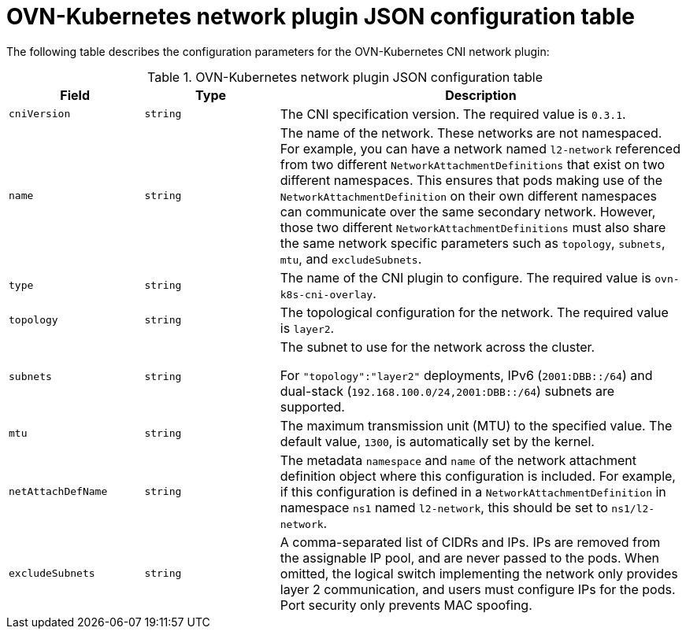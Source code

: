 :_mod-docs-content-type: REFERENCE
[id="configuration-ovnk-network-plugin-json-object_{context}"]
= OVN-Kubernetes network plugin JSON configuration table

The following table describes the configuration parameters for the OVN-Kubernetes CNI network plugin:

.OVN-Kubernetes network plugin JSON configuration table
[cols=".^2,.^2,.^6",options="header"]
|====
|Field|Type|Description

|`cniVersion`
|`string`
|The CNI specification version. The required value is `0.3.1`.

|`name`
|`string`
|The name of the network. These networks are not namespaced. For example, you can have a network named
`l2-network` referenced from two different `NetworkAttachmentDefinitions` that exist on two different
namespaces. This ensures that pods making use of the `NetworkAttachmentDefinition` on their own different
namespaces can communicate over the same secondary network. However, those two different `NetworkAttachmentDefinitions` must also share the same network specific parameters such as `topology`, `subnets`, `mtu`, and `excludeSubnets`.

|`type`
|`string`
|The name of the CNI plugin to configure. The required value is `ovn-k8s-cni-overlay`.

|`topology`
|`string`
|The topological configuration for the network. The required value is `layer2`.

|`subnets`
|`string`
|The subnet to use for the network across the cluster.

For `"topology":"layer2"` deployments, IPv6 (`2001:DBB::/64`) and dual-stack (`192.168.100.0/24,2001:DBB::/64`) subnets are supported.

|`mtu`
|`string`
|The maximum transmission unit (MTU) to the specified value. The default value, `1300`, is automatically set by the kernel.

|`netAttachDefName`
|`string`
|The metadata `namespace` and `name` of the network attachment definition object where this
configuration is included. For example, if this configuration is defined in a `NetworkAttachmentDefinition` in namespace `ns1` named `l2-network`, this should be set to `ns1/l2-network`.

|`excludeSubnets`
|`string`
|A comma-separated list of CIDRs and IPs. IPs are removed from the assignable IP pool, and are never passed to the pods. When omitted, the logical switch implementing the network only provides layer 2 communication, and users must configure IPs for the pods. Port security only prevents MAC spoofing.

|====